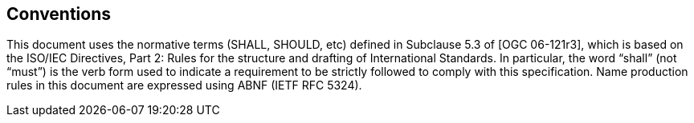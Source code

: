 == Conventions

This document uses the normative terms (SHALL, SHOULD, etc) defined in Subclause 5.3 of [OGC 06-121r3], which is based on the ISO/IEC Directives, Part 2: Rules for the structure and drafting of International Standards. In particular, the word “shall” (not “must”) is the verb form used to indicate a requirement to be strictly followed to comply with this specification. Name production rules in this document are expressed using ABNF (IETF RFC 5324).
